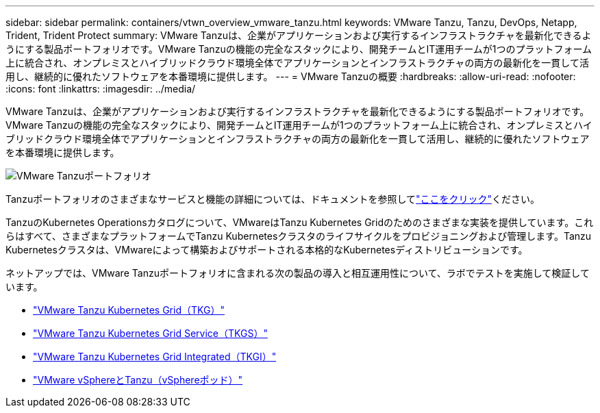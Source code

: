 ---
sidebar: sidebar 
permalink: containers/vtwn_overview_vmware_tanzu.html 
keywords: VMware Tanzu, Tanzu, DevOps, Netapp, Trident, Trident Protect 
summary: VMware Tanzuは、企業がアプリケーションおよび実行するインフラストラクチャを最新化できるようにする製品ポートフォリオです。VMware Tanzuの機能の完全なスタックにより、開発チームとIT運用チームが1つのプラットフォーム上に統合され、オンプレミスとハイブリッドクラウド環境全体でアプリケーションとインフラストラクチャの両方の最新化を一貫して活用し、継続的に優れたソフトウェアを本番環境に提供します。 
---
= VMware Tanzuの概要
:hardbreaks:
:allow-uri-read: 
:nofooter: 
:icons: font
:linkattrs: 
:imagesdir: ../media/


[role="lead"]
VMware Tanzuは、企業がアプリケーションおよび実行するインフラストラクチャを最新化できるようにする製品ポートフォリオです。VMware Tanzuの機能の完全なスタックにより、開発チームとIT運用チームが1つのプラットフォーム上に統合され、オンプレミスとハイブリッドクラウド環境全体でアプリケーションとインフラストラクチャの両方の最新化を一貫して活用し、継続的に優れたソフトウェアを本番環境に提供します。

image:vtwn_image01.jpg["VMware Tanzuポートフォリオ"]

Tanzuポートフォリオのさまざまなサービスと機能の詳細については、ドキュメントを参照してlink:https://docs.vmware.com/en/VMware-Tanzu/index.html["ここをクリック"^]ください。

TanzuのKubernetes Operationsカタログについて、VMwareはTanzu Kubernetes Gridのためのさまざまな実装を提供しています。これらはすべて、さまざまなプラットフォームでTanzu Kubernetesクラスタのライフサイクルをプロビジョニングおよび管理します。Tanzu Kubernetesクラスタは、VMwareによって構築およびサポートされる本格的なKubernetesディストリビューションです。

ネットアップでは、VMware Tanzuポートフォリオに含まれる次の製品の導入と相互運用性について、ラボでテストを実施して検証しています。

* link:vtwn_overview_tkg.html["VMware Tanzu Kubernetes Grid（TKG）"]
* link:vtwn_overview_tkgs.html["VMware Tanzu Kubernetes Grid Service（TKGS）"]
* link:vtwn_overview_tkgi.html["VMware Tanzu Kubernetes Grid Integrated（TKGI）"]
* link:vtwn_overview_vst.html["VMware vSphereとTanzu（vSphereポッド）"]

